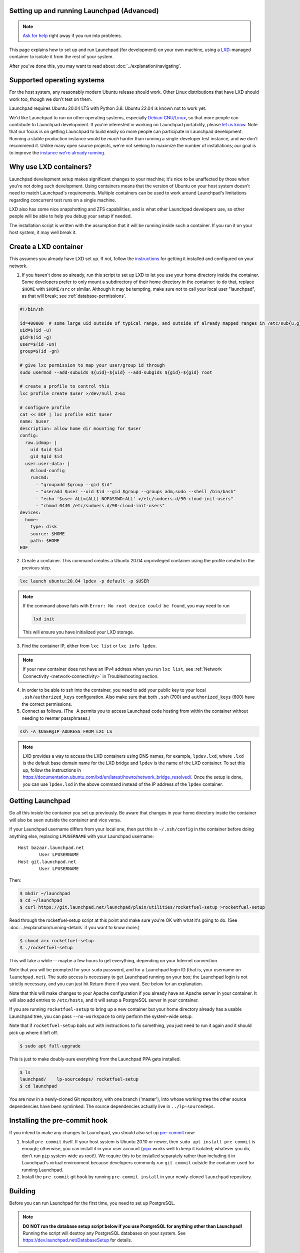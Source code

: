 .. _setting-up-and-running-launchpad-advanced:

Setting up and running Launchpad (Advanced)
===========================================

.. note::

    `Ask for help <https://dev.launchpad.net/Help>`_ right away if you run
    into problems.

This page explains how to set up and run Launchpad (for development) on your
own machine, using a `LXD
<https://documentation.ubuntu.com/lxd/en/latest/>`_-managed container to
isolate it from the rest of your system.

After you've done this, you may want to read about
:doc:`../explanation/navigating`.

.. _supported_operating_systems:

Supported operating systems
===========================

For the host system, any reasonably modern Ubuntu release should work.
Other Linux distributions that have LXD should work too, though we don't
test on them.

Launchpad requires Ubuntu 20.04 LTS with Python 3.8. Ubuntu 22.04 is known not
to work yet.

We'd like Launchpad to run on other operating systems, especially `Debian
GNU/Linux <https://www.debian.org/>`_, so that more people can contribute to
Launchpad development.  If you're interested in working on Launchpad
portability, please `let us know <https://dev.launchpad.net/Help>`_.  Note
that our focus is on getting Launchpad to build easily so more people can
participate in Launchpad development.  Running a stable production instance
would be *much* harder than running a single-developer test instance, and we
don't recommend it.  Unlike many open source projects, we're not seeking to
maximize the number of installations; our goal is to improve the `instance
we're already running <https://launchpad.net/>`_.

Why use LXD containers?
=======================

Launchpad development setup makes significant changes to your machine; it's
nice to be unaffected by those when you're not doing such development.
Using containers means that the version of Ubuntu on your host system
doesn't need to match Launchpad's requirements.  Multiple containers can be
used to work around Launchpad's limitations regarding concurrent test runs
on a single machine.

LXD also has some nice snapshotting and ZFS capabilities, and is what other
Launchpad developers use, so other people will be able to help you debug
your setup if needed.

The installation script is written with the assumption that it will be
running inside such a container.  If you run it on your host system, it may
well break it.

Create a LXD container
======================

This assumes you already have LXD set up.  If not, follow the `instructions
<https://documentation.ubuntu.com/lxd/en/latest/getting_started/>`_ for
getting it installed and configured on your network.

1. If you haven't done so already, run this script to set up LXD to let you
   use your home directory inside the container.  Some developers prefer to
   only mount a subdirectory of their home directory in the container: to do
   that, replace ``$HOME`` with ``$HOME/src`` or similar.  Although it may
   be tempting, make sure not to call your local user "launchpad", as that
   will break; see :ref:`database-permissions`.

.. code-block:: sh

    #!/bin/sh
    
    id=400000  # some large uid outside of typical range, and outside of already mapped ranges in /etc/sub{u,g}id
    uid=$(id -u)
    gid=$(id -g)
    user=$(id -un)
    group=$(id -gn)
    
    # give lxc permission to map your user/group id through
    sudo usermod --add-subuids ${uid}-${uid} --add-subgids ${gid}-${gid} root
    
    # create a profile to control this
    lxc profile create $user >/dev/null 2>&1
    
    # configure profile
    cat << EOF | lxc profile edit $user
    name: $user
    description: allow home dir mounting for $user
    config:
      raw.idmap: |
        uid $uid $id
        gid $gid $id
      user.user-data: |
        #cloud-config
        runcmd:
          - "groupadd $group --gid $id"
          - "useradd $user --uid $id --gid $group --groups adm,sudo --shell /bin/bash"
          - "echo '$user ALL=(ALL) NOPASSWD:ALL' >/etc/sudoers.d/90-cloud-init-users"
          - "chmod 0440 /etc/sudoers.d/90-cloud-init-users"
    devices:
      home:
        type: disk
        source: $HOME
        path: $HOME
    EOF

2. Create a container. This command creates a Ubuntu 20.04 unprivileged
   container using the profile created in the previous step.

.. code-block:: sh

    lxc launch ubuntu:20.04 lpdev -p default -p $USER

.. note::
   If the command above fails with ``Error: No root device could be found``, you may need to run

   .. code-block:: sh

        lxd init

   This will ensure you have initialized your LXD storage.

3. Find the container IP, either from ``lxc list`` or ``lxc info lpdev``.

.. note::
   If your new container does not have an IPv4 address when you run ``lxc list``, 
   see :ref:`Network Connectivity <network-connectivity>` in Troubleshooting section.

4. In order to be able to ssh into the container, you need to add your
   public key to your local ``.ssh/authorized_keys`` configuration.  Also
   make sure that both ``.ssh`` (700) and ``authorized_keys`` (600) have the
   correct permissions.

5. Connect as follows.  (The -A permits you to access Launchpad code hosting
   from within the container without needing to reenter passphrases.)

.. code-block:: sh

    ssh -A $USER@IP_ADDRESS_FROM_LXC_LS

.. note::
   LXD provides a way to access the LXD containers using DNS names, for example, ``lpdev.lxd``,
   where ``.lxd`` is the default base domain name for the LXD bridge and ``lpdev`` is the name of
   the LXD container. To set this up, follow the instructions in
   https://documentation.ubuntu.com/lxd/en/latest/howto/network_bridge_resolved/.
   Once the setup is done, you can use ``lpdev.lxd`` in the above command instead of the
   IP address of the ``lpdev`` container.

Getting Launchpad
=================

Do all this *inside* the container you set up previously.  Be aware that
changes in your home directory inside the container will also be seen
outside the container and vice versa.

If your Launchpad username differs from your local one, then put this in
``~/.ssh/config`` in the container before doing anything else, replacing
``LPUSERNAME`` with your Launchpad username::

    Host bazaar.launchpad.net
            User LPUSERNAME
    Host git.launchpad.net
            User LPUSERNAME

Then:

.. code-block:: shell-session

   $ mkdir ~/launchpad
   $ cd ~/launchpad
   $ curl https://git.launchpad.net/launchpad/plain/utilities/rocketfuel-setup >rocketfuel-setup

Read through the rocketfuel-setup script at this point and make sure you're
OK with what it's going to do.  (See :doc:`../explanation/running-details` if you want to
know more.)

.. code-block:: shell-session

   $ chmod a+x rocketfuel-setup
   $ ./rocketfuel-setup

This will take a while -- maybe a few hours to get everything, depending on
your Internet connection.

Note that you will be prompted for your ``sudo`` password, and for a
Launchpad login ID (that is, your username on ``launchpad.net``).  The sudo
access is necessary to get Launchpad running on your box; the Launchpad
login is not strictly necessary, and you can just hit Return there if you
want.  See below for an explanation.

Note that this will make changes to your Apache configuration if you already
have an Apache server in your container.  It will also add entries to
``/etc/hosts``, and it will setup a PostgreSQL server in your container.

If you are running ``rocketfuel-setup`` to bring up a new container but your
home directory already has a usable Launchpad tree, you can pass
``--no-workspace`` to only perform the system-wide setup.

Note that if ``rocketfuel-setup`` bails out with instructions to fix
something, you just need to run it again and it should pick up where it left
off.

.. code-block:: shell-session

   $ sudo apt full-upgrade

This is just to make doubly-sure everything from the Launchpad PPA gets
installed.

.. code-block:: shell-session

   $ ls
   launchpad/    lp-sourcedeps/ rocketfuel-setup
   $ cd launchpad

You are now in a newly-cloned Git repository, with one branch ('master'),
into whose working tree the other source dependencies have been symlinked.
The source dependencies actually live in ``../lp-sourcedeps``.

.. _pre-commit:

Installing the pre-commit hook
==============================

If you intend to make any changes to Launchpad, you should also set up
`pre-commit <https://pre-commit.com/>`__ now:

1. Install ``pre-commit`` itself.  If your host system is Ubuntu 20.10 or
   newer, then ``sudo apt install pre-commit`` is enough; otherwise, you can
   install it in your user account (`pipx <https://pypi.org/project/pipx/>`_
   works well to keep it isolated; whatever you do, don't run ``pip``
   system-wide as root!).  We require this to be installed separately rather
   than including it in Launchpad's virtual environment because developers
   commonly run ``git commit`` outside the container used for running
   Launchpad.

2. Install the ``pre-commit`` git hook by running ``pre-commit install`` in
   your newly-cloned ``launchpad`` repository.

Building
========

Before you can run Launchpad for the first time, you need to set up PostgreSQL.

.. note::

    **DO NOT run the database setup script below if you use PostgreSQL for
    anything other than Launchpad!**  Running the script will destroy any
    PostgreSQL databases on your system.  See
    https://dev.launchpad.net/DatabaseSetup for details.

.. code-block:: shell-session

    $ ./utilities/launchpad-database-setup $USER

**(Please have read the previous comment before you run the above command!)**

Finally, build the database schema (this may take several minutes):

.. code-block:: shell-session

    $ make schema

If you encounter an error while building Python wheels, see :ref:`pynacl-fix`.

Running
=======

Now you should be able to start up Launchpad:

.. code-block:: shell-session

    $ make run

This only runs the basic web application.  `Codehosting
<https://dev.launchpad.net/Code/HowToUseCodehostingLocally>`_ and `Soyuz
<https://dev.launchpad.net/Soyuz/HowToUseSoyuzLocally>`_ require additional
steps.

For subsequent builds, you can just do ``make run`` right away.  You don't
need to do ``make schema`` every time, and you should avoid it because it's
expensive and because it will clean out any data you might have put into
your test instance (through the web UI or by running other scripts).

CSS Watch
---------

While running a local instance of Launchpad, if you are interested in updating
CSS or SCSS files, they will not re-render automatically.
To enable that and make frontend changes more straight-forward, you can run:

.. code-block:: shell-session

    $ make css_watch

This should be run in a separate terminal session alongside ``make run``.

Accessing your web application
==============================

When running ``make run``, your application is running in your container, but it
is not yet accessible outside of it - this includes your host machine, i.e.,
you won't, for example, be able to access your application from your browser.

Unless the only thing you're doing is running parts of the test suite, you
probably want to make your new Launchpad instance accessible from other
machines on the same local network, or in particular from the host system.

Amending the Apache configuration
---------------------------------

Launchpad's default development Apache config
(``/etc/apache2/sites-available/local-launchpad.conf``) only listens on
127.0.0.88.  This can be overridden with the ``LISTEN_ADDRESS`` environment
variable when running ``make install``.  You probably want to make it listen
on everything:

.. code-block:: shell-session

    $ sudo make LISTEN_ADDRESS='*' install

Amending the hosts file
-----------------------

Launchpad makes extensive use of virtual hosts, so you'll need to add
entries to ``/etc/hosts`` on any machine from which you want to access the
Launchpad instance.

Within the container running the instance, you can see the relevant hostnames
in ``/etc/hosts`` - these need to be added to the machine you want to access
the application from, mapped to the server machine or container's external IP address.

For example, to access the application in your host system (and your browser),
you should copy the ``*.launchpad.test`` hostnames you see in the ``hosts`` file 
within the container running the application, and append them to your host system's
``hosts`` file, mapped to the IPv4 address of the container running the app.

This should look similar to this:

.. code-block::

    # Launchpad virtual domains. This should be on one line.
    <your container IPv4 address>     launchpad.test answers.launchpad.test archive.launchpad.test api.launchpad.test bazaar.launchpad.test bazaar-internal.launchpad.test blueprints.launchpad.test bugs.launchpad.test code.launchpad.test feeds.launchpad.test keyserver.launchpad.test lists.launchpad.test ppa.launchpad.test private-ppa.launchpad.test testopenid.test translations.launchpad.test xmlrpc-private.launchpad.test xmlrpc.launchpad.test

.. note::

    To access the application in a Windows machine, it may be helpful to know that
    the Windows equivalent of ``/etc/hosts`` is located at
    ``C:\WINDOWS\system32\drivers\etc\hosts``.  Note that Windows' version has a
    line length limit, so you might have to split it across multiple lines or
    only include the hostnames that you need.

You should now be able to access ``https://launchpad.test/`` in a web
browser on a suitably configured remote computer. Accept the local
self-signed certificate. You can log in as ``admin@canonical.com`` without
a password. (This is only for development convenience, and assumes that you
trust machines that can route to your LXD containers; of course a production
deployment would need real authentication.). If you want to create more user
accounts, see :doc:`./manage-users`.

Accessing launchpad.test from a single host over SSH
----------------------------------------------------

As an alternative to the above, SSH provides a SOCKS proxy.  By running that
proxy on the target machine, you can view its Launchpad web site as if you
were on that machine, without having to open non-SSH ports to a wider
network.  To do so:

.. code-block:: shell-session

    $ ssh -D8110 target-machine

Then set your browser's SOCKS proxy settings to use ``target-machine:8110``.

Stopping
========

You can stop Launchpad by hitting **Control-C** in the terminal where you
started it:

.. code-block:: shell-session

    ^C
    [...shutting down Launchpad...]
    $ 

Or you can be at a prompt in the same directory and run this:

.. code-block:: shell-session

    $ make stop

Troubleshooting
===============

.. _network-connectivity:

Network connectivity
--------------------

"The LXC container is not getting an IPv4 address assigned and the network
connectivity inside the container doesn't work."

On Ubuntu 21.10, ``ufw`` uses ``nftables`` by default, so if you are using
Ubuntu 21.10 on the host and ``ufw`` is enabled with the default policy of
blocking incoming and routed traffic, the rules added by LXD will not take
effect, and hence LXD's traffic will be dropped.

The fix is to add ``ufw allow`` rules to allow incoming and routed traffic
on the bridge interface, like this (replacing ``lxdbr0`` with the name of
the bridge interface on your computer):

.. code-block:: sh

    sudo ufw allow in on lxdbr0
    sudo ufw route allow in on lxdbr0

.. _pynacl-fix:

Error building Python wheels
----------------------------

When running ``make schema`` on some machines, ``pynacl`` `fails to build <https://github.com/pyca/pynacl/issues/553>`_, leading to ``ERROR: Failed building wheel for pynacl``.

If you encounter this issue, try running the following:

.. code-block:: shell-session

    $ sudo apt install --yes libsodium-dev

Then add the following line to the ``Makefile`` under the ``PIP_ENV`` commands:

.. code-block:: shell-session

    PIP_ENV += SODIUM_INSTALL=system

Then run `make schema` again.

Email
-----

"I have Launchpad running but emails are not sent."

Development Launchpads don't send email to the outside world, for obvious
reasons.  They connect to the local SMTP server and send to root.  To create
new users, create a new account and check the local mailbox, or see
:doc:`./manage-users`.

.. _database-permissions:

Database permissions
--------------------

"My database permissions keep getting deleted!"

If your local account is called "launchpad" it conflicts with a role called
"launchpad" which is defined in ``database/schema/security.cfg``.  You need
to rename your local account and re-assign it superuser permissions as the
``utilities/launchpad-database-setup`` script does.
